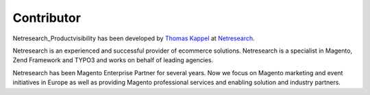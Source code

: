Contributor
===========

Netresearch_Productvisibility has been developed by `Thomas Kappel`_ at
Netresearch_.

.. _`Thomas Kappel`: thomas.kappel@netresearch.de
.. _Netresearch: http://www.netresearch.de

Netresearch is an experienced and successful provider of ecommerce solutions.
Netresearch is a specialist in Magento, Zend Framework and TYPO3 and works on
behalf of leading agencies. 

Netresearch has been Magento Enterprise Partner for several years. Now we focus
on Magento marketing and event initiatives in Europe as well as providing
Magento professional services and enabling solution and industry partners.
